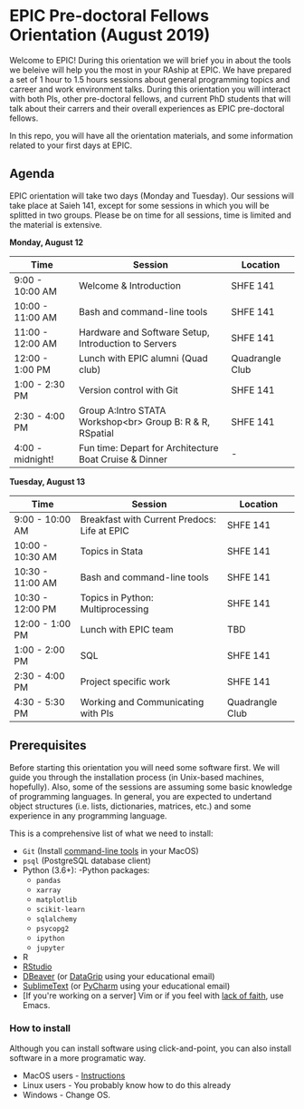 * EPIC Pre-doctoral Fellows Orientation (August 2019)

Welcome to EPIC! During this orientation we will brief you in about the tools we beleive will help
you the most in your RAship at EPIC. We have prepared a set of 1 hour to 1.5 hours sessions about
general programming topics and carreer and work environment talks. During this orientation you will
interact with both PIs, other pre-doctoral fellows, and current PhD students that will talk about
their carrers and their overall experiences as EPIC pre-doctoral fellows. 

In this repo, you will have all the orientation materials, and some information related to your
first days at EPIC.
   
** Agenda

EPIC orientation will take two days (Monday and Tuesday). Our sessions will take place at
Saieh 141, except for some sessions in which you will be splitted in two groups. Please be on time
for all sessions, time is limited and the material is extensive.  

*Monday, August 12*

| Time             | Session                                                   | Location        |
|------------------+-----------------------------------------------------------+-----------------|
| 9:00 - 10:00 AM  | Welcome & Introduction                                    | SHFE 141        |
| 10:00 - 11:00 AM | Bash and command-line tools                               | SHFE 141        |
| 11:00 - 12:00 AM | Hardware and Software Setup, Introduction to Servers      | SHFE 141        |
| 12:00 - 1:00 PM  | Lunch with EPIC alumni (Quad club)                        | Quadrangle Club |
| 1:00 - 2:30 PM   | Version control with Git                                  | SHFE 141        |
| 2:30 - 4:00 PM   | Group A:Intro STATA Workshop<br> Group B: R & R, RSpatial | SHFE 141        |
| 4:00 - midnight! | Fun time: Depart for Architecture Boat Cruise & Dinner    | -               |

*Tuesday, August 13*

| Time             | Session                                      | Location        |
|------------------|----------------------------------------------|-----------------|
| 9:00 - 10:00 AM  | Breakfast with Current Predocs: Life at EPIC | SHFE 141        |
| 10:00 - 10:30 AM | Topics in Stata                              | SHFE 141        |
| 10:30 - 11:00 AM | Bash and command-line tools                  | SHFE 141        |
| 10:30 - 12:00 PM | Topics in Python: Multiprocessing            | SHFE 141        |
| 12:00 - 1:00 PM  | Lunch with EPIC team                         | TBD             |
| 1:00 - 2:00 PM   | SQL                                          | SHFE 141        |
| 2:30 - 4:00 PM   | Project specific work                        | SHFE 141        |
| 4:30 - 5:30 PM   | Working and Communicating with PIs           | Quadrangle Club |


** Prerequisites

Before starting this orientation you will need some software first. We will guide you through the
installation process (in Unix-based machines, hopefully). Also, some of the sessions are assuming some
basic knowledge of programming languages. In general, you are expected to undertand object
structures (i.e. lists, dictionaries, matrices, etc.) and some experience in any programming
language. 

This is a comprehensive list of what we need to install:

 + ~Git~ (Install [[http://osxdaily.com/2014/02/12/install-command-line-tools-mac-os-x/][command-line tools]] in your MacOS) 
 + ~psql~ (PostgreSQL database client) 
 + Python (3.6+): 
   -Python packages: 
   - ~pandas~ 
   - ~xarray~
   - ~matplotlib~
   - ~scikit-learn~ 
   - ~sqlalchemy~ 
   - ~psycopg2~    
   - ~ipython~ 
   - ~jupyter~ 
 + R
 + [[https://www.rstudio.com][RStudio]]
 + [[https://dbeaver.io][DBeaver]] (or [[https://www.jetbrains.com/datagrip/][DataGrip]] using your educational email) 
 + [[https://www.sublimetext.com][SublimeText]] (or [[https://www.jetbrains.com/pycharm/][PyCharm]] using your educational email) 
 + [If you're working on a server] Vim or if you feel with [[http://www.stallman.org/saint.html][lack of faith]],
   use Emacs. 
   
*** How to install

Although you can install software using click-and-point, you can also install
software in a more programatic way. 

- MacOS users - [[file:./prerequisites/mac_homebrew.md][Instructions]]
- Linux users - You probably know how to do this already
- Windows - Change OS. 

